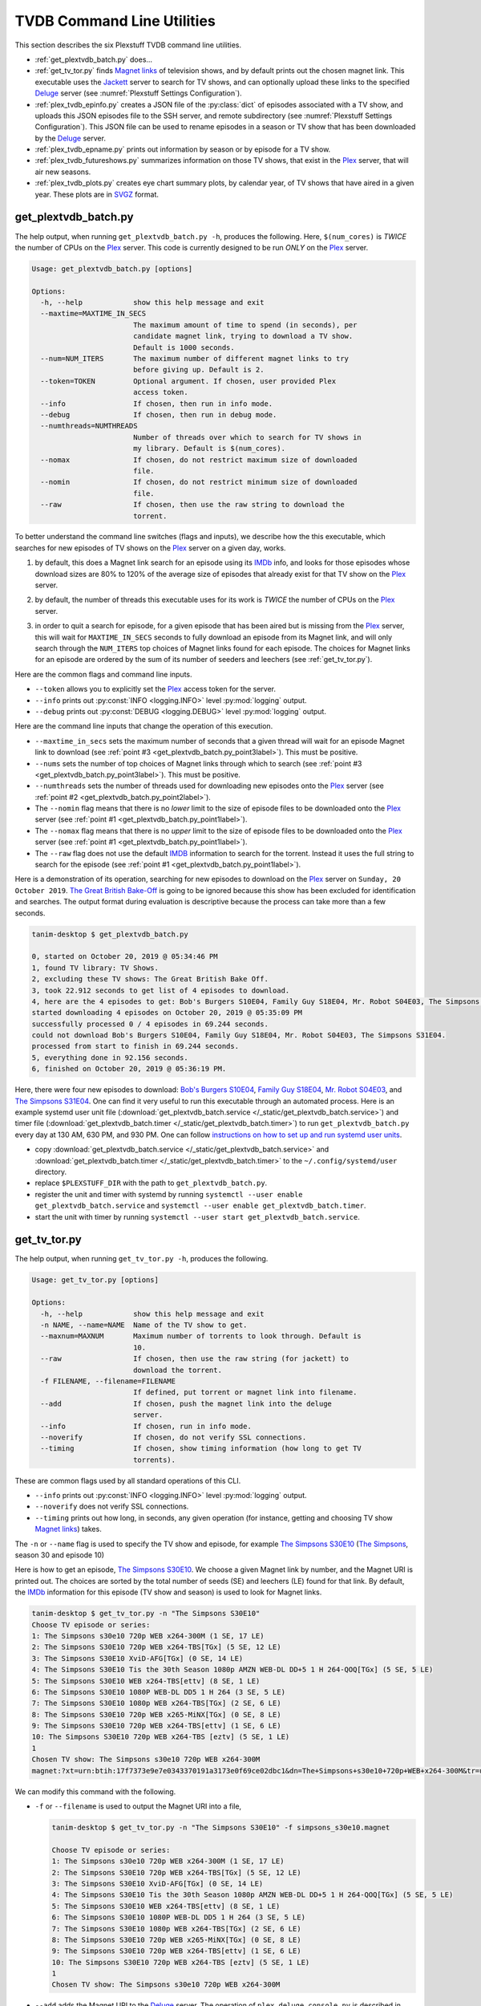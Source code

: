 ================================================
TVDB Command Line Utilities
================================================

This section describes the six Plexstuff TVDB command line utilities.

* :ref:`get_plextvdb_batch.py` does...

* :ref:`get_tv_tor.py` finds `Magnet links <Magnet URI_>`_ of television shows, and by default prints out the chosen magnet link. This executable uses the Jackett_ server to search for TV shows, and can optionally upload these links to the specified Deluge_ server (see :numref:`Plexstuff Settings Configuration`).

* :ref:`plex_tvdb_epinfo.py` creates a JSON file of the :py:class:`dict` of episodes associated with a TV show, and uploads this JSON episodes file to the SSH server, and remote subdirectory (see :numref:`Plexstuff Settings Configuration`). This JSON file can be used to rename episodes in a season or TV show that has been downloaded by the Deluge_ server.

* :ref:`plex_tvdb_epname.py` prints out information by season or by episode for a TV show.

* :ref:`plex_tvdb_futureshows.py` summarizes information on those TV shows, that exist in the Plex_ server, that will air new seasons.

* :ref:`plex_tvdb_plots.py` creates eye chart summary plots, by calendar year, of TV shows that have aired in a given year. These plots are in `SVGZ <https://en.wikipedia.org/wiki/Scalable_Vector_Graphics#Compression>`_ format.

.. _get_plextvdb_batch.py_label:

get_plextvdb_batch.py
^^^^^^^^^^^^^^^^^^^^^^^
The help output, when running ``get_plextvdb_batch.py -h``, produces the following. Here, ``$(num_cores)`` is *TWICE* the number of CPUs on the Plex_ server. This code is currently designed to be run *ONLY* on the Plex_ server.

.. code-block:: bash

   Usage: get_plextvdb_batch.py [options]

   Options:
     -h, --help            show this help message and exit
     --maxtime=MAXTIME_IN_SECS
                           The maximum amount of time to spend (in seconds), per
                           candidate magnet link, trying to download a TV show.
                           Default is 1000 seconds.
     --num=NUM_ITERS       The maximum number of different magnet links to try
                           before giving up. Default is 2.
     --token=TOKEN         Optional argument. If chosen, user provided Plex
                           access token.
     --info                If chosen, then run in info mode.
     --debug               If chosen, then run in debug mode.
     --numthreads=NUMTHREADS
                           Number of threads over which to search for TV shows in
                           my library. Default is $(num_cores).
     --nomax               If chosen, do not restrict maximum size of downloaded
                           file.
     --nomin               If chosen, do not restrict minimum size of downloaded
                           file.
     --raw                 If chosen, then use the raw string to download the
                           torrent.

To better understand the command line switches (flags and inputs), we describe how the this executable, which searches for new episodes of TV shows on the Plex_ server on a given day, works.

.. _get_plextvdb_batch.py_point1label:

1. by default, this does a Magnet link search for an episode using its IMDb_ info, and looks for those episodes whose download sizes are 80% to 120% of the average size of episodes that already exist for that TV show on the Plex_ server.

.. _get_plextvdb_batch.py_point2label:

2. by default, the number of threads this executable uses for its work is *TWICE* the number of CPUs on the Plex_ server.

.. _get_plextvdb_batch.py_point3label:

3. in order to quit a search for episode, for a given episode that has been aired but is missing from the Plex_ server, this will wait for ``MAXTIME_IN_SECS`` seconds to fully download an episode from its Magnet link, and will only search through the ``NUM_ITERS`` top choices of Magnet links found for each episode. The choices for Magnet links for an episode are ordered by the sum of its number of seeders and leechers (see :ref:`get_tv_tor.py`).

Here are the common flags and command line inputs.

* ``--token`` allows you to explicitly set the Plex_ access token for the server.

* ``--info`` prints out :py:const:`INFO <logging.INFO>` level :py:mod:`logging` output.

* ``--debug`` prints out :py:const:`DEBUG <logging.DEBUG>` level :py:mod:`logging` output.

Here are the command line inputs that change the operation of this execution.

* ``--maxtime_in_secs`` sets the maximum number of seconds that a given thread will wait for an episode Magnet link to download (see :ref:`point #3 <get_plextvdb_batch.py_point3label>`). This must be positive.

* ``--nums`` sets the number of top choices of Magnet links through which to search (see :ref:`point #3 <get_plextvdb_batch.py_point3label>`). This must be positive.

* ``--numthreads`` sets the number of threads used for downloading new episodes onto the Plex_ server (see :ref:`point #2 <get_plextvdb_batch.py_point2label>`).

* The ``--nomin`` flag means that there is no *lower* limit to the size of episode files to be downloaded onto the Plex_ server (see :ref:`point #1 <get_plextvdb_batch.py_point1label>`).

* The ``--nomax`` flag means that there is no *upper* limit to the size of episode files to be downloaded onto the Plex_ server (see :ref:`point #1 <get_plextvdb_batch.py_point1label>`).

* The ``--raw`` flag does not use the default IMDB_ information to search for the torrent. Instead it uses the full string to search for the episode (see :ref:`point #1 <get_plextvdb_batch.py_point1label>`).

Here is a demonstration of its operation, searching for new episodes to download on the Plex_ server on ``Sunday, 20 October 2019``. `The Great British Bake-Off <https://en.wikipedia.org/wiki/The_Great_British_Bake_Off>`_ is going to be ignored because this show has been excluded for identification and searches. The output format during evaluation is descriptive because the process can take more than a few seconds.

.. code-block:: bash

   tanim-desktop $ get_plextvdb_batch.py

   0, started on October 20, 2019 @ 05:34:46 PM
   1, found TV library: TV Shows.
   2, excluding these TV shows: The Great British Bake Off.
   3, took 22.912 seconds to get list of 4 episodes to download.
   4, here are the 4 episodes to get: Bob's Burgers S10E04, Family Guy S18E04, Mr. Robot S04E03, The Simpsons S31E04.
   started downloading 4 episodes on October 20, 2019 @ 05:35:09 PM
   successfully processed 0 / 4 episodes in 69.244 seconds.
   could not download Bob's Burgers S10E04, Family Guy S18E04, Mr. Robot S04E03, The Simpsons S31E04.
   processed from start to finish in 69.244 seconds.
   5, everything done in 92.156 seconds.
   6, finished on October 20, 2019 @ 05:36:19 PM.

Here, there were four new episodes to download: `Bob's Burgers S10E04 <https://www.imdb.com/title/tt10750120>`_, `Family Guy S18E04 <https://www.imdb.com/title/tt10680780>`_, `Mr. Robot S04E03 <https://www.imdb.com/title/tt8084160>`_, and `The Simpsons S31E04 <https://www.imdb.com/title/tt10750104>`_. One can find it very useful to run this executable through an automated process. Here is an example systemd user unit file (:download:`get_plextvdb_batch.service </_static/get_plextvdb_batch.service>`) and timer file (:download:`get_plextvdb_batch.timer </_static/get_plextvdb_batch.timer>`) to run ``get_plextvdb_batch.py`` every day at 130 AM, 630 PM, and 930 PM. One can follow `instructions on how to set up and run systemd user units <https://wiki.archlinux.org/index.php/systemd/User>`_.

* copy :download:`get_plextvdb_batch.service </_static/get_plextvdb_batch.service>` and :download:`get_plextvdb_batch.timer </_static/get_plextvdb_batch.timer>` to the ``~/.config/systemd/user`` directory.

* replace ``$PLEXSTUFF_DIR`` with the path to ``get_plextvdb_batch.py``.

* register the unit and timer with systemd by running ``systemctl --user enable get_plextvdb_batch.service`` and ``systemctl --user enable get_plextvdb_batch.timer``.

* start the unit with timer by running ``systemctl --user start get_plextvdb_batch.service``.

.. _get_tv_tor.py_label:

get_tv_tor.py
^^^^^^^^^^^^^^^
The help output, when running ``get_tv_tor.py -h``, produces the following.

.. code-block:: bash

   Usage: get_tv_tor.py [options]

   Options:
     -h, --help            show this help message and exit
     -n NAME, --name=NAME  Name of the TV show to get.
     --maxnum=MAXNUM       Maximum number of torrents to look through. Default is
                           10.
     --raw                 If chosen, then use the raw string (for jackett) to
                           download the torrent.
     -f FILENAME, --filename=FILENAME
                           If defined, put torrent or magnet link into filename.
     --add                 If chosen, push the magnet link into the deluge
                           server.
     --info                If chosen, run in info mode.
     --noverify            If chosen, do not verify SSL connections.
     --timing              If chosen, show timing information (how long to get TV
                           torrents).

These are common flags used by all standard operations of this CLI.

* ``--info`` prints out :py:const:`INFO <logging.INFO>` level :py:mod:`logging` output.

* ``--noverify`` does not verify SSL connections.

* ``--timing`` prints out how long, in seconds, any given operation (for instance, getting and choosing TV show `Magnet links`_) takes.

The ``-n`` or ``--name`` flag is used to specify the TV show and episode, for example `The Simpsons S30E10 <simpsons_s30e10_>`_ (`The Simpsons <the_simpsons_>`_, season 30 and episode 10)

Here is how to get an episode, `The Simpsons S30E10 <simpsons_s30e10_>`_. We choose a given Magnet link by number, and the Magnet URI is printed out. The choices are sorted by the total number of seeds (SE) and leechers (LE) found for that link. By default, the IMDb_ information for this episode (TV show and season) is used to look for Magnet links.

.. code-block:: bash

   tanim-desktop $ get_tv_tor.py -n "The Simpsons S30E10"
   Choose TV episode or series:
   1: The Simpsons s30e10 720p WEB x264-300M (1 SE, 17 LE)
   2: The Simpsons S30E10 720p WEB x264-TBS[TGx] (5 SE, 12 LE)
   3: The Simpsons S30E10 XviD-AFG[TGx] (0 SE, 14 LE)
   4: The Simpsons S30E10 Tis the 30th Season 1080p AMZN WEB-DL DD+5 1 H 264-QOQ[TGx] (5 SE, 5 LE)
   5: The Simpsons S30E10 WEB x264-TBS[ettv] (8 SE, 1 LE)
   6: The Simpsons S30E10 1080P WEB-DL DD5 1 H 264 (3 SE, 5 LE)
   7: The Simpsons S30E10 1080p WEB x264-TBS[TGx] (2 SE, 6 LE)
   8: The Simpsons S30E10 720p WEB x265-MiNX[TGx] (0 SE, 8 LE)
   9: The Simpsons S30E10 720p WEB x264-TBS[ettv] (1 SE, 6 LE)
   10: The Simpsons S30E10 720p WEB x264-TBS [eztv] (5 SE, 1 LE)
   1
   Chosen TV show: The Simpsons s30e10 720p WEB x264-300M
   magnet:?xt=urn:btih:17f7373e9e7e0343370191a3173e0f69ce02dbc1&dn=The+Simpsons+s30e10+720p+WEB+x264-300M&tr=udp%3A%2F%2Ftracker.opentrackr.org%3A1337%2Fannounce&tr=udp%3A%2F%2Fopen.demonii.com%3A1337&tr=udp%3A%2F%2Ftracker.pomf.se%3A80%2Fannounce&tr=udp%3A%2F%2Ftorrent.gresille.org%3A80%2Fannounce&tr=udp%3A%2F%2F11.rarbg.com%2Fannounce&tr=udp%3A%2F%2F11.rarbg.com%3A80%2Fannounce&tr=udp%3A%2F%2Fopen.demonii.com%3A1337%2Fannounce&tr=udp%3A%2F%2Ftracker.openbittorrent.com%3A80&tr=http%3A%2F%2Ftracker.ex.ua%3A80%2Fannounce&tr=http%3A%2F%2Ftracker.ex.ua%2Fannounce&tr=http%3A%2F%2Fbt.careland.com.cn%3A6969%2Fannounce&tr=udp%3A%2F%2Fglotorrents.pw%3A6969%2Fannounce

We can modify this command with the following.

* ``-f`` or ``--filename`` is used to output the Magnet URI into a file,

  .. code-block:: bash

     tanim-desktop $ get_tv_tor.py -n "The Simpsons S30E10" -f simpsons_s30e10.magnet
     
     Choose TV episode or series:
     1: The Simpsons s30e10 720p WEB x264-300M (1 SE, 17 LE)
     2: The Simpsons S30E10 720p WEB x264-TBS[TGx] (5 SE, 12 LE)
     3: The Simpsons S30E10 XviD-AFG[TGx] (0 SE, 14 LE)
     4: The Simpsons S30E10 Tis the 30th Season 1080p AMZN WEB-DL DD+5 1 H 264-QOQ[TGx] (5 SE, 5 LE)
     5: The Simpsons S30E10 WEB x264-TBS[ettv] (8 SE, 1 LE)
     6: The Simpsons S30E10 1080P WEB-DL DD5 1 H 264 (3 SE, 5 LE)
     7: The Simpsons S30E10 1080p WEB x264-TBS[TGx] (2 SE, 6 LE)
     8: The Simpsons S30E10 720p WEB x265-MiNX[TGx] (0 SE, 8 LE)
     9: The Simpsons S30E10 720p WEB x264-TBS[ettv] (1 SE, 6 LE)
     10: The Simpsons S30E10 720p WEB x264-TBS [eztv] (5 SE, 1 LE)
     1
     Chosen TV show: The Simpsons s30e10 720p WEB x264-300M

* ``--add`` adds the Magnet URI to the Deluge_ server. The operation of ``plex_deluge_console.py`` is described in :numref:`plex_deluge_console.py`.

  .. code-block:: bash

     tanim-desktop $ get_tv_tor.py -n "The Simpsons S30E10" --add
     ...
     tanim-desktop $ plex_deluge_console.py info
     Name: The Simpsons s30e10 720p WEB x264-300M
     ID: 17f7373e9e7e0343370191a3173e0f69ce02dbc1
     State: Downloading
     Down Speed: 0.0 KiB/s Up Speed: 0.0 KiB/s
     Seeds: 0 (0) Peers: 0 (1) Availability: 0.00
     Size: 0.0 KiB/0.0 KiB Ratio: -1.000
     Seed time: 0 days 00:00:00 Active: 0 days 00:00:03
     Tracker status: opentrackr.org: Announce OK
     Progress: 0.00% [~~~~~~~~~~~~~~~~~~~~~~~~~~~~~~~~~~~~~~~~~~~~~~~~~~~~~~~~~~~~~~~~~~~~~~~~~~~~~~~~~~~~~~~~~~~~~~~~~~~~~~~~~]

* The ``--raw`` flag does not use the default IMDB_ information to search for the torrent. Instead it uses the full string (here ``"The Simpsons S30E10"``) to search for the episode. Here is an example,

  .. code-block:: bash

     tanim-desktop $ get_tv_tor.py -n "The Simpsons S30E10" --raw
     
     Choose TV episode or series:
     1: The.Simpsons.S30E10.WEB.x264-TBS[ettv] (159.1 MiB) (1130 SE, 1336 LE)
     2: The.Simpsons.S30E10.720p.WEB.x264-TBS[ettv] (444.1 MiB) (488 SE, 596 LE)
     3: The Simpsons S30E10 720p WEB x265-MiNX (186.4 MiB) (401 SE, 441 LE)
     4: The Simpsons S30E10 WEB x264-TBS (159.1 MiB) (298 SE, 327 LE)
     5: The Simpsons S30E10 720p WEB x264-TBS (444.1 MiB) (207 SE, 230 LE)
     6: The Simpsons S30E10 WEBRip x264-ION10 (199.2 MiB) (109 SE, 123 LE)
     7: [ACESSE COMANDOTORRENTS.COM] The Simpsons S30E10 [720p] [WEB-DL] [DUAL] (373.0 MiB) (45 SE, 51 LE)
     8: The.Simpsons.S30E10.720p.WEB.x265-MiNX[eztv].mkv (186.4 MiB) (15 SE, 32 LE)
     9: The.Simpsons.S30E10.WEBRip.x264-ION10 (199.2 MiB) (15 SE, 23 LE)
     10: The.Simpsons.S30E10.WEB.x264-TBS[ettv] (159.0 MiB) (13 SE, 15 LE)
     ...

  Notice the differences in these links from the ones before (using the IMDb_ information).

.. _plex_tvdb_epinfo.py_label:

plex_tvdb_epinfo.py
^^^^^^^^^^^^^^^^^^^^^^
The help output, when running ``plex_tvdb_epinfo.py -h``, produces the following.

.. code-block:: bash

   Usage: plex_tvdb_epinfo.py [options]
   
   Options:
     -h, --help            show this help message and exit
     -s SHOW, --show=SHOW  Names of the TV Show to push into remote server.
     -j JSONFILE, --jsonfile=JSONFILE
			   Name of the JSON file into which to store the episode
                           information. Default is eps.json.
     --debug               If chosen, then run DEBUG logging.
     --showspecials        If chosen, then also find all the specials.
     --noverify            If chosen, do not verify the SSL connection.

* ``-s`` or ``--show`` specifies the show whose information, as a JSON file, is uploaded to the remote SSH server.

* ``-j`` or ``--jsonfile`` specifies the name of the JSON file. The file's name must end in ``.json``.

* ``--debug`` prints out :py:const:`DEBUG <logging.DEBUG>` level :py:mod:`logging` output.

* ``--showspecials`` means to also record this TV show's specials, as a dictionary under season ``0``.

* ``--noverify`` does not verify SSL connections.

For example, to upload information about `The Simpsons <the_simpsons_>`_ into a file, ``the_simpsons.json``, in the remote SSH server and the remote home directory (``REMOTE_HOME_DIR``).

.. code-block:: bash

   tanim-desktop $ plex_tvdb_epinfo.py -s "The Simpsons" -j the_simpsons.json
   put episode info for "The Simpsons" into REMOTE_HOME_DIR/the_simpsons.json in 7.341 seconds.

This JSON file contains dictionary data. Each key is the season number. Each value is another dictionary -- keys are the episode number, and values are the episode names.

.. code-block:: python

   {
     "1": {
      "1": "Simpsons Roasting on an Open Fire",
      "2": "Bart the Genius",
      "3": "Homer's Odyssey",
      "4": "There's No Disgrace Like Home",
      "5": "Bart the General",
      "6": "Moaning Lisa",
      "7": "The Call of the Simpsons",
      "8": "The Telltale Head",
      "9": "Life on the Fast Lane",
      "10": "Homer's Night Out",
      "11": "The Crepes of Wrath",
      "12": "Krusty Gets Busted",
      "13": "Some Enchanted Evening"
     },
   ...
   }

.. _plex_tvdb_epname.py_label:

plex_tvdb_epname.py
^^^^^^^^^^^^^^^^^^^^^^^^^^
The help output, when running ``plex_tvdb_epname.py -h``, produces the following.

.. code-block:: bash

   Usage: plex_tvdb_epname.py [options]

   Options:
     -h, --help            show this help message and exit
     -s SERIES, --series=SERIES
                           The name of the series
     -e EPSTRING, --epstring=EPSTRING
     	                   The episode string, in the form S%02dE%02d.
     --summary             If chosen, get a summary of all the seasons and
                           episodes for the SERIES.
     -S SEASON, --season=SEASON
      	                  If chosen, get a list of all episode titles for this
                          season of the SERIES.
     --noverify            If chosen, do not verify the SSL connection.

The ``--noverify`` flag says to not verify SSL connections.

Here are the three ways to get information on episodes for a specified TV show. For the purposes of this demonstration, we will use `The Simpsons <the_simpsons_>`_.

* To get a summary of all episodes of a TV show (`The Simpsons <the_simpsons_>`_), run ``plex_tvdb_epname.py -s "The Simpsons" --summary``,

  .. code-block:: bash

     668 episodes for The Simpsons
     SEASON 01: 13 episodes
     SEASON 02: 22 episodes
     SEASON 03: 24 episodes
     SEASON 04: 22 episodes
     SEASON 05: 22 episodes
     SEASON 06: 25 episodes
     SEASON 07: 25 episodes
     SEASON 08: 25 episodes
     SEASON 09: 25 episodes
     SEASON 10: 23 episodes
     SEASON 11: 22 episodes
     SEASON 12: 21 episodes
     SEASON 13: 22 episodes
     SEASON 14: 22 episodes
     SEASON 15: 22 episodes
     SEASON 16: 21 episodes
     SEASON 17: 22 episodes
     SEASON 18: 22 episodes
     SEASON 19: 20 episodes
     SEASON 20: 21 episodes
     SEASON 21: 23 episodes
     SEASON 22: 22 episodes
     SEASON 23: 22 episodes
     SEASON 24: 22 episodes
     SEASON 25: 22 episodes
     SEASON 26: 22 episodes
     SEASON 27: 22 episodes
     SEASON 28: 22 episodes
     SEASON 29: 21 episodes
     SEASON 30: 23 episodes
     SEASON 31: 6 episodes

* To get a summary of episodes aired (so far) for a given season and a TV show, for example run ``plex_tvdb_epname.py -s "The Simpsons" -S 10``.

  .. code-block:: bash
       
     23 episodes in SEASON 10 of The Simpsons.
     Episode 01/23: Lard of the Dance (Sunday, 23 August 1998)
     Episode 02/23: The Wizard of Evergreen Terrace (Sunday, 20 September 1998)
     Episode 03/23: Bart the Mother (Sunday, 27 September 1998)
     Episode 04/23: Treehouse of Horror IX (Sunday, 25 October 1998)
     Episode 05/23: When You Dish Upon a Star (Sunday, 08 November 1998)
     Episode 06/23: D'oh-in in the Wind (Sunday, 15 November 1998)
     Episode 07/23: Lisa Gets an A (Sunday, 22 November 1998)
     Episode 08/23: Homer Simpson in: 'Kidney Trouble' (Sunday, 06 December 1998)
     Episode 09/23: Mayored to the Mob (Sunday, 20 December 1998)
     Episode 10/23: Viva Ned Flanders (Sunday, 10 January 1999)
     Episode 11/23: Wild Barts Can't Be Broken (Sunday, 17 January 1999)
     Episode 12/23: Sunday, Cruddy Sunday (Sunday, 31 January 1999)
     Episode 13/23: Homer to the Max (Sunday, 07 February 1999)
     Episode 14/23: I'm with Cupid (Sunday, 14 February 1999)
     Episode 15/23: Marge Simpson in: 'Screaming Yellow Honkers' (Sunday, 21 February 1999)
     Episode 16/23: Make Room for Lisa (Sunday, 28 February 1999)
     Episode 17/23: Maximum Homerdrive (Sunday, 28 March 1999)
     Episode 18/23: Simpsons Bible Stories (Sunday, 04 April 1999)
     Episode 19/23: Mom and Pop Art (Sunday, 11 April 1999)
     Episode 20/23: The Old Man and the C Student (Sunday, 25 April 1999)
     Episode 21/23: Monty Can't Buy Me Love (Sunday, 02 May 1999)
     Episode 22/23: They Saved Lisa's Brain (Sunday, 09 May 1999)
     Episode 23/23: Thirty Minutes Over Tokyo (Sunday, 16 May 1999)

* To get summary information on a specific episode, for example run ``plex_tvdb_epname.py -s "The Simpsons" -e s30e10`` (season 30, episode 10).
  
  .. code-block:: bash
     
     tanim-desktop $ plex_tvdb_epname.py -s "The Simpsons" -e s30e10
     'Tis the 30th Season (Sunday, 09 December 2018)     

.. _plex_tvdb_futureshows.py_label:

plex_tvdb_futureshows.py
^^^^^^^^^^^^^^^^^^^^^^^^^^^^^^^
The help output, when running ``plex_tvdb_futureshows.py -h``, produces the following.

.. code-block:: bash

   Usage: plex_tvdb_futureshows.py [options]
   
   Options:
     -h, --help  show this help message and exit
     --noverify  If chosen, do not verify the SSL connection.
     --local     Check for locally running plex server.
     --info      If chosen, run with INFO logging mode.

* ``--noverify`` does not verify SSL connections.

* ``--local`` specifies that we look for a local (``https://localhost:3400``) running Plex_ server.

* ``--info`` prints out :py:const:`INFO <logging.INFO>` level :py:mod:`logging` output.

This executable prints out summary information on TV shows, that exist on the Plex_ server, excluding those shows that will not be searched. In this example, `The Great British Bake-Off <https://en.wikipedia.org/wiki/The_Great_British_Bake_Off>`_ is going to be ignored. The output format during evaluation is descriptive because the process can take more than a few seconds.

.. code-block:: bash

   tanim-desktop $ plex_tvdb_futureshows.py
   0, started on October 20, 2019 @ 04:30:33 PM
   1, found TV library: TV Shows.
   2, excluding these TV shows: The Great British Bake Off.
   3, Found 11 TV shows with new seasons after October 20, 2019, in 23.104 seconds.

   SHOW                          LAST SEASON    NEXT SEASON  AIR DATE              DAYS TO NEW SEASON
   --------------------------  -------------  -------------  ------------------  --------------------
   Travel Man: 48 Hours in...              9             10  October 21, 2019                       1
   BoJack Horseman                         5              6  October 25, 2019                       5
   Silicon Valley                          5              6  October 27, 2019                       7
   Rick and Morty                          3              4  November 10, 2019                     21
   The Man in the High Castle              3              4  November 15, 2019                     26
   The Expanse                             3              4  December 13, 2019                     54
   Lost in Space (2018)                    1              2  December 24, 2019                     65
   Schitt's Creek                          5              6  January 07, 2020                      79
   Homeland                                7              8  February 09, 2020                    112
   Outlander                               4              5  February 16, 2020                    119
   American Crime Story                    2              3  September 27, 2020                   343
   
   4, processed everything in 23.106 seconds.
   5, finished everything on October 20, 2019 @ 04:30:56 PM.

.. _plex_tvdb_plots.py_label:

plex_tvdb_plots.py
^^^^^^^^^^^^^^^^^^^^
The help output, when running ``plex_tvdb_plots.py -h``, produces the following. ``$(cwd)`` refers to the current working directory in which this CLI is run.

.. code-block:: bash

   Usage: plex_tvdb_plots.py [options]

   Options:
     -h, --help         show this help message and exit
     --years=S_YEARS    Give a list of years as a string, such as "1980,1981".
                     	Optional.
     --noverify         If chosen, do not verify the SSL connection.
     --local            Check for locally running plex server.
     --dirname=DIRNAME  Directory into which to store those plots. Default is
                     	$(cwd).

You can choose the calendar year or years for which you want to return eye chart plots of episodes that exist on the Plex_ server, excluding those shows that will not be searched. In this example, `The Great British Bake-Off <https://en.wikipedia.org/wiki/The_Great_British_Bake_Off>`_ is going to be ignored. In this example, we look for all episodes in the Plex_ server that have aired in 2000, 2005, 2010, and 2015. The output format during evaluation is descriptive because the process can take more than a few seconds.

.. code-block:: bash

   tanim-desktop $ plex_tvdb_plots.py --years 2000,2005,2010,2015
   0, started on October 20, 2019 @ 04:38:19 PM
   1, found TV library: TV Shows.
   2, excluding these TV shows: The Great British Bake Off.
   3, we found 4 years to use: 2000, 2005, 2010, 2015.
   4, started processing 4 years of TV shows after 6.055 seconds.
   5, finished processing year = 2000 (01 / 04) in 9.295 seconds.
   6, finished processing year = 2005 (02 / 04) in 9.714 seconds.
   7, finished processing year = 2010 (03 / 04) in 10.167 seconds.
   8, finished processing year = 2015 (04 / 04) in 10.569 seconds.
   9, processed all 4 years in 10.570 seconds.
   10, finished everything on October 20, 2019 @ 04:38:30 PM.

This produces the episode eye charts for 2000, 2005, 2010, and 2015.

.. |tvdata_2000| image:: plex-tvdb-cli-figures/tvdata.2000.svg
   :width: 100%

.. |tvdata_2005| image:: plex-tvdb-cli-figures/tvdata.2005.svg
   :width: 100%

.. |tvdata_2010| image:: plex-tvdb-cli-figures/tvdata.2010.svg
   :width: 100%

.. |tvdata_2015| image:: plex-tvdb-cli-figures/tvdata.2015.svg
   :width: 100%

+---------------+-----------------+
| |tvdata_2000| |  |tvdata_2005|  +
+---------------+-----------------+
| |tvdata_2010| |  |tvdata_2015|  +
+---------------+-----------------+

Here is an example eye chart, for episodes aired in 2000. Each day is colored and annotated by the number of new episodes aired that day, using a legend on the upper left named ``number of new episodes on a day``. Each month also shows the number of new episodes, in the number of TV shows, aired that month. On the upper right summarizes the new episodes aired that year: the number of days on which new episodes aired, the number of new episodes, and the number of shows.

.. _plex_tvdb_cli_figures_plots_tvdata_2000:

.. figure:: plex-tvdb-cli-figures/tvdata.2000.svg
   :width: 100%
   :align: center	

.. _Jackett: https://github.com/Jackett/Jackett
.. _Deluge: https://en.wikipedia.org/wiki/Deluge_(software)
.. _deluge_console: https://whatbox.ca/wiki/Deluge_Console_Documentation
.. _rsync: https://en.wikipedia.org/wiki/Rsync
.. _Plex: https://plex.tv
.. _`Magnet URI`: https://en.wikipedia.org/wiki/Magnet_URI_scheme
.. _SQLite3: https://www.sqlite.org/index.html
.. _simpsons_s30e10: https://en.wikipedia.org/wiki/'Tis_the_30th_Season
.. _the_simpsons: https://en.wikipedia.org/wiki/The_Simpsons
.. _IMDb: https://en.wikipedia.org/wiki/IMDb 
